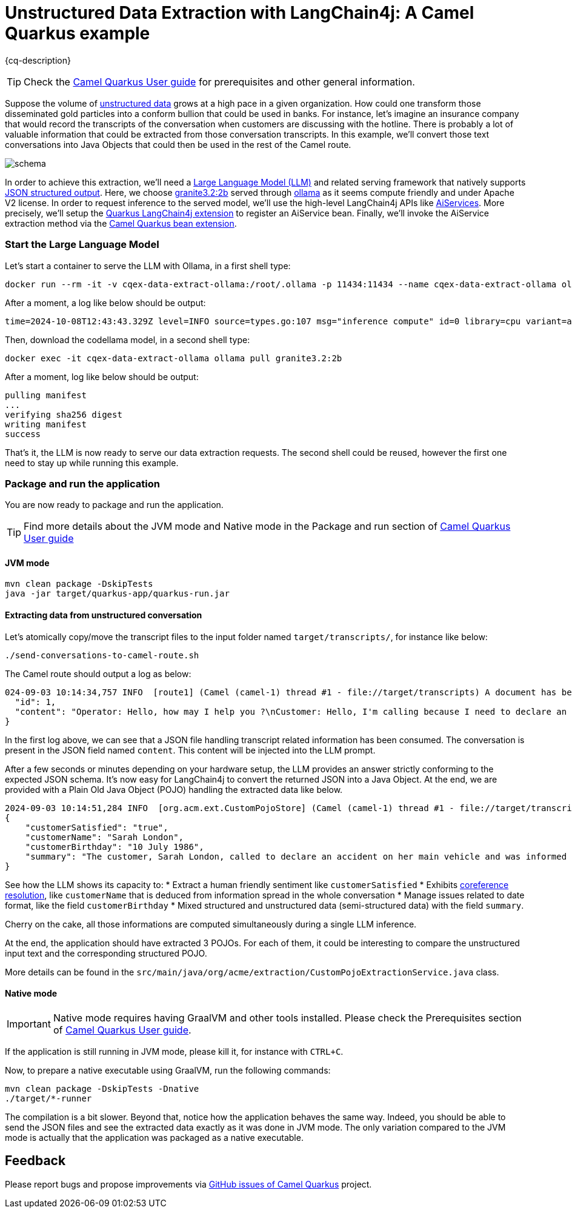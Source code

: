 = Unstructured Data Extraction with LangChain4j: A Camel Quarkus example
:cq-example-description: An example that shows how to convert unstructured text data to structured Java objects helped with a Large Language Model and LangChain4j

{cq-description}

TIP: Check the https://camel.apache.org/camel-quarkus/latest/first-steps.html[Camel Quarkus User guide] for prerequisites
and other general information.

Suppose the volume of https://en.wikipedia.org/wiki/Unstructured_data[unstructured data] grows at a high pace in a given organization.
How could one transform those disseminated gold particles into a conform bullion that could be used in banks.
For instance, let's imagine an insurance company that would record the transcripts of the conversation when customers are discussing with the hotline.
There is probably a lot of valuable information that could be extracted from those conversation transcripts.
In this example, we'll convert those text conversations into Java Objects that could then be used in the rest of the Camel route.

image::schema.png[]

In order to achieve this extraction, we'll need a https://en.wikipedia.org/wiki/Large_language_model[Large Language Model (LLM)] and related serving framework that natively supports https://ollama.com/blog/structured-outputs[JSON structured output].
Here, we choose https://ollama.com/library/granite3.2:2b[granite3.2:2b] served through https://ollama.com/[ollama] as it seems compute friendly and under Apache V2 license.
In order to request inference to the served model, we'll use the high-level LangChain4j APIs like https://docs.langchain4j.dev/tutorials/ai-services[AiServices].
More precisely, we'll setup the https://docs.quarkiverse.io/quarkus-langchain4j/dev/index.html[Quarkus LangChain4j extension] to register an AiService bean.
Finally, we'll invoke the AiService extraction method via the https://camel.apache.org/camel-quarkus/latest/reference/extensions/bean.html[Camel Quarkus bean extension].

=== Start the Large Language Model

Let's start a container to serve the LLM with Ollama, in a first shell type:

[source,shell]
----
docker run --rm -it -v cqex-data-extract-ollama:/root/.ollama -p 11434:11434 --name cqex-data-extract-ollama ollama/ollama:0.5.13
----

After a moment, a log like below should be output:

[source,shell]
----
time=2024-10-08T12:43:43.329Z level=INFO source=types.go:107 msg="inference compute" id=0 library=cpu variant=avx2 compute="" driver=0.0 name="" total="62.5 GiB" available="52.4 GiB"
----

Then, download the codellama model, in a second shell type:

[source,shell]
----
docker exec -it cqex-data-extract-ollama ollama pull granite3.2:2b
----

After a moment, log like below should be output:

[source,shell]
----
pulling manifest 
...
verifying sha256 digest 
writing manifest 
success 
----

That's it, the LLM is now ready to serve our data extraction requests.
The second shell could be reused, however the first one need to stay up while running this example.

=== Package and run the application

You are now ready to package and run the application.

TIP: Find more details about the JVM mode and Native mode in the Package and run section of
https://camel.apache.org/camel-quarkus/latest/first-steps.html#_package_and_run_the_application[Camel Quarkus User guide]

==== JVM mode

[source,shell]
----
mvn clean package -DskipTests
java -jar target/quarkus-app/quarkus-run.jar
----

==== Extracting data from unstructured conversation

Let's atomically copy/move the transcript files to the input folder named `target/transcripts/`, for instance like below:

[source,shell]
----
./send-conversations-to-camel-route.sh
----

The Camel route should output a log as below:

[source,shell]
----
024-09-03 10:14:34,757 INFO  [route1] (Camel (camel-1) thread #1 - file://target/transcripts) A document has been received by the camel-quarkus-file extension: {
  "id": 1,
  "content": "Operator: Hello, how may I help you ?\nCustomer: Hello, I'm calling because I need to declare an accident on my main vehicle.\nOperator: Ok, can you please give me your name ?\nCustomer: My name is Sarah London.\nOperator: Could you please give me your birth date ?\nCustomer: 1986, July the 10th.\nOperator: Ok, I've got your contract and I'm happy to share with you that we'll be able to reimburse all expenses linked to this accident.\nCustomer: Oh great, many thanks."
}
----

In the first log above, we can see that a JSON file handling transcript related information has been consumed.
The conversation is present in the JSON field named `content`.
This content will be injected into the LLM prompt.

After a few seconds or minutes depending on your hardware setup, the LLM provides an answer strictly conforming to the expected JSON schema.
It's now easy for LangChain4j to convert the returned JSON into a Java Object.
At the end, we are provided with a Plain Old Java Object (POJO) handling the extracted data like below.

[source,shell]
----
2024-09-03 10:14:51,284 INFO  [org.acm.ext.CustomPojoStore] (Camel (camel-1) thread #1 - file://target/transcripts) An extracted POJO has been added to the store: 
{
    "customerSatisfied": "true",
    "customerName": "Sarah London",
    "customerBirthday": "10 July 1986",
    "summary": "The customer, Sarah London, called to declare an accident on her main vehicle and was informed that all expenses related to the accident would be reimbursed."
}
----

See how the LLM shows its capacity to:
 * Extract a human friendly sentiment like `customerSatisfied`
 * Exhibits https://nlp.stanford.edu/projects/coref.shtml#:~:text=Overview,question%20answering%2C%20and%20information%20extraction.[coreference resolution], like `customerName` that is deduced from information spread in the whole conversation
 * Manage issues related to date format, like the field `customerBirthday`
 * Mixed structured and unstructured data (semi-structured data) with the field `summary`.

Cherry on the cake, all those informations are computed simultaneously during a single LLM inference.

At the end, the application should have extracted 3 POJOs.
For each of them, it could be interesting to compare the unstructured input text and the corresponding structured POJO.

More details can be found in the `src/main/java/org/acme/extraction/CustomPojoExtractionService.java` class.

==== Native mode

IMPORTANT: Native mode requires having GraalVM and other tools installed. Please check the Prerequisites section
of https://camel.apache.org/camel-quarkus/latest/first-steps.html#_prerequisites[Camel Quarkus User guide].

If the application is still running in JVM mode, please kill it, for instance with `CTRL+C`.

Now, to prepare a native executable using GraalVM, run the following commands:

[source,shell]
----
mvn clean package -DskipTests -Dnative
./target/*-runner
----

The compilation is a bit slower. Beyond that, notice how the application behaves the same way.
Indeed, you should be able to send the JSON files and see the extracted data exactly as it was done in JVM mode.
The only variation compared to the JVM mode is actually that the application was packaged as a native executable.

== Feedback

Please report bugs and propose improvements via https://github.com/apache/camel-quarkus/issues[GitHub issues of Camel Quarkus] project.
